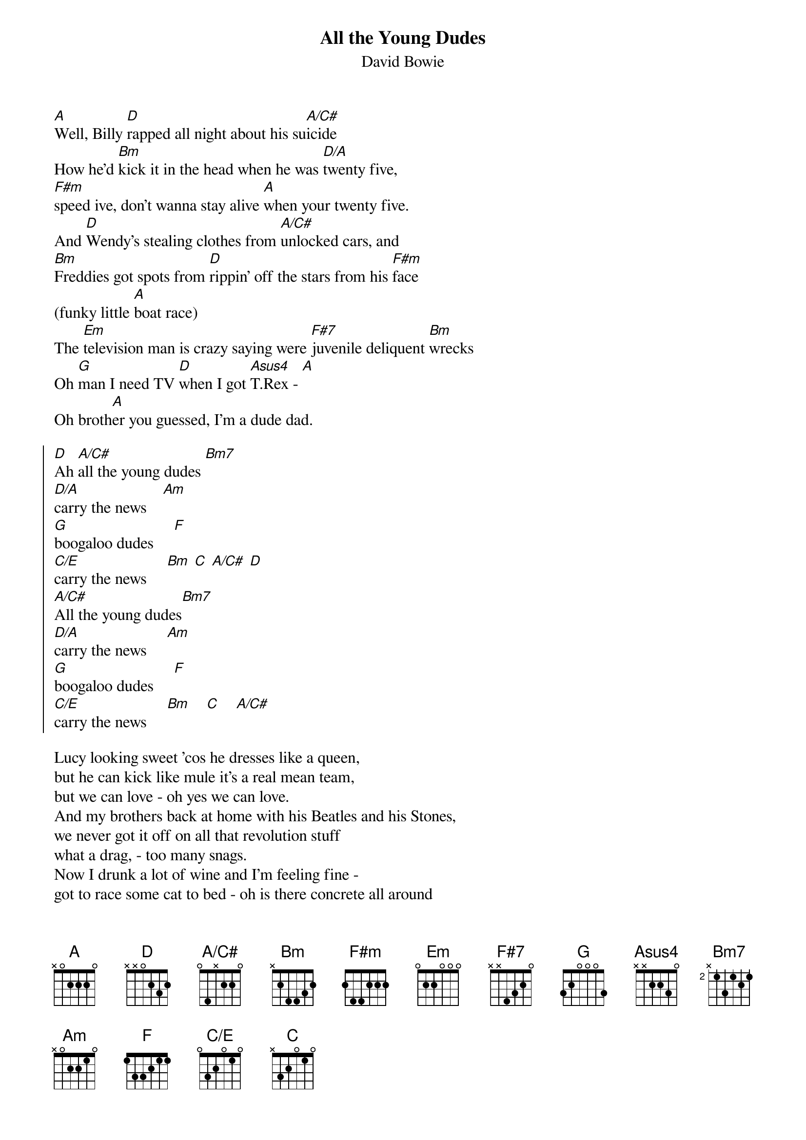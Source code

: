 {key: D}
#From: walmsley@liverpool.ac.uk (Dr A.D. Walmsley)
{title: All the Young Dudes}
{subtitle: David Bowie}
{define: C/E base-fret 0 frets 0 3 2 0 1 0 }
{define: A/C# base-fret 0 frets 0 4 -1 2 2 0}

[A]Well, Billy [D]rapped all night about his su[A/C#]icide
How he'd [Bm]kick it in the head when he was [D/A]twenty five,
[F#m]speed ive, don't wanna stay alive [A]when your twenty five.
And [D]Wendy's stealing clothes from [A/C#]unlocked cars, and
[Bm]Freddies got spots from [D]rippin' off the stars from his [F#m]face
(funky little [A]boat race)
The [Em]television man is crazy saying were [F#7]juvenile deliquent [Bm]wrecks
Oh [G]man I need TV [D]when I got [Asus4]T.Rex - [A]
Oh broth[A]er you guessed, I'm a dude dad.

{soc}
[D]Ah [A/C#]all the young dudes [Bm7]
[D/A]carry the news    [Am]
[G]boogaloo dudes     [F]
[C/E]carry the news     [Bm] [C] [A/C#] [D]
[A/C#]All the young dudes[Bm7]
[D/A]carry the news     [Am]
[G]boogaloo dudes     [F]
[C/E]carry the news     [Bm]    [C]    [A/C#]
{eoc}

Lucy looking sweet 'cos he dresses like a queen,
but he can kick like mule it's a real mean team,
but we can love - oh yes we can love.
And my brothers back at home with his Beatles and his Stones,
we never got it off on all that revolution stuff
what a drag, - too many snags.
Now I drunk a lot of wine and I'm feeling fine -
got to race some cat to bed - oh is there concrete all around
or is it it my head - Yeah I'm a dude dad.

{c:repeat chorus}
